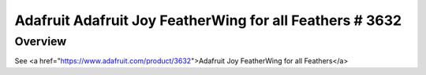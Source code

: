 .. :

Adafruit Adafruit Joy FeatherWing for all Feathers # 3632
#########################################

Overview
********

See <a href="https://www.adafruit.com/product/3632">Adafruit Joy FeatherWing for all Feathers</a> 

